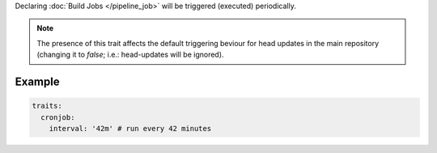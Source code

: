 .. trait::
    :name: cronjob

Declaring :doc:`Build Jobs </pipeline_job>` will be triggered (executed) periodically.

.. note::

  The presence of this trait affects the default triggering beviour for head updates in the
  main repository (changing it to `false`; i.e.: head-updates will be ignored).


Example
-------

.. code-block:: yaml

  traits:
    cronjob:
      interval: '42m' # run every 42 minutes
